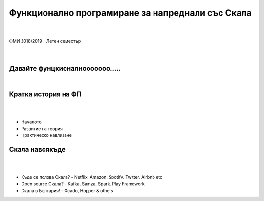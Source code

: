 Функционално програмиране за напреднали със Скала
==================================================
.. class:: center

|
|
| ФМИ 2018/2019 - Летен семестър
|
|

Давайте фунцкионалнооооооо.....
--------------------------------------

.. class:: center

|

.. image:: images/001-intro/functional.jpg
    :class: scale
    :width: 900
    :height: 480
    :align: center



Кратка история на ФП
----------------------------------------

|
|

.. class:: incremental


* Началото
* Развитие на теория
* Практическо навлизане


Скала навсякъде
----------------------------------------

|
|

.. class:: incremental

* Къде се ползва Скала? - Netflix, Amazon, Spotify, Twitter, Airbnb etc
* Open source Скала? - Kafka, Samza, Spark, Play Framework
* Скала в България! - Ocado, Hopper & others
